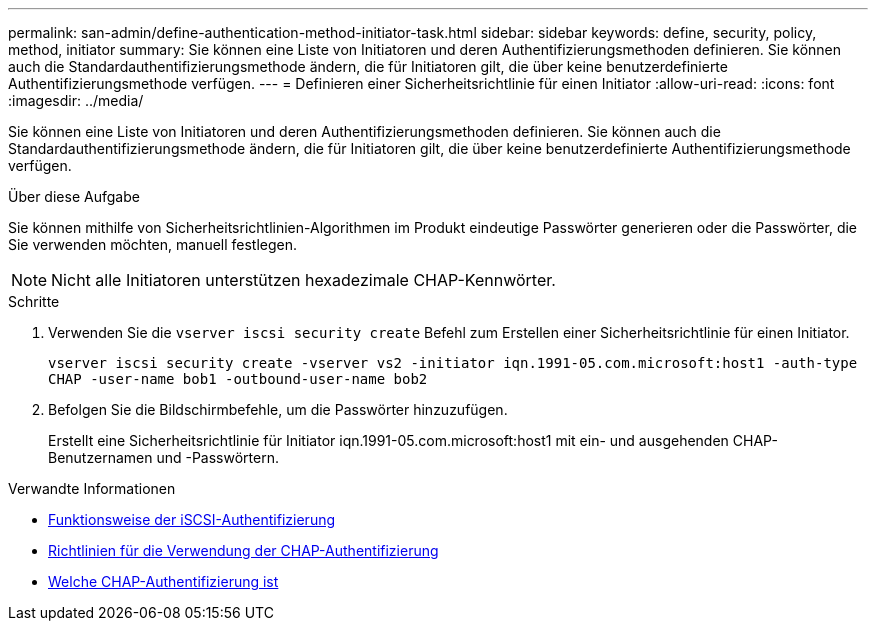 ---
permalink: san-admin/define-authentication-method-initiator-task.html 
sidebar: sidebar 
keywords: define, security, policy, method, initiator 
summary: Sie können eine Liste von Initiatoren und deren Authentifizierungsmethoden definieren. Sie können auch die Standardauthentifizierungsmethode ändern, die für Initiatoren gilt, die über keine benutzerdefinierte Authentifizierungsmethode verfügen. 
---
= Definieren einer Sicherheitsrichtlinie für einen Initiator
:allow-uri-read: 
:icons: font
:imagesdir: ../media/


[role="lead"]
Sie können eine Liste von Initiatoren und deren Authentifizierungsmethoden definieren. Sie können auch die Standardauthentifizierungsmethode ändern, die für Initiatoren gilt, die über keine benutzerdefinierte Authentifizierungsmethode verfügen.

.Über diese Aufgabe
Sie können mithilfe von Sicherheitsrichtlinien-Algorithmen im Produkt eindeutige Passwörter generieren oder die Passwörter, die Sie verwenden möchten, manuell festlegen.

[NOTE]
====
Nicht alle Initiatoren unterstützen hexadezimale CHAP-Kennwörter.

====
.Schritte
. Verwenden Sie die `vserver iscsi security create` Befehl zum Erstellen einer Sicherheitsrichtlinie für einen Initiator.
+
`vserver iscsi security create -vserver vs2 -initiator iqn.1991-05.com.microsoft:host1 -auth-type CHAP -user-name bob1 -outbound-user-name bob2`

. Befolgen Sie die Bildschirmbefehle, um die Passwörter hinzuzufügen.
+
Erstellt eine Sicherheitsrichtlinie für Initiator iqn.1991-05.com.microsoft:host1 mit ein- und ausgehenden CHAP-Benutzernamen und -Passwörtern.



.Verwandte Informationen
* xref:iscsi-authentication-concept.adoc[Funktionsweise der iSCSI-Authentifizierung]
* xref:using-chap-authentication-concept.adoc[Richtlinien für die Verwendung der CHAP-Authentifizierung]
* xref:chap-authentication-concept.adoc[Welche CHAP-Authentifizierung ist]

